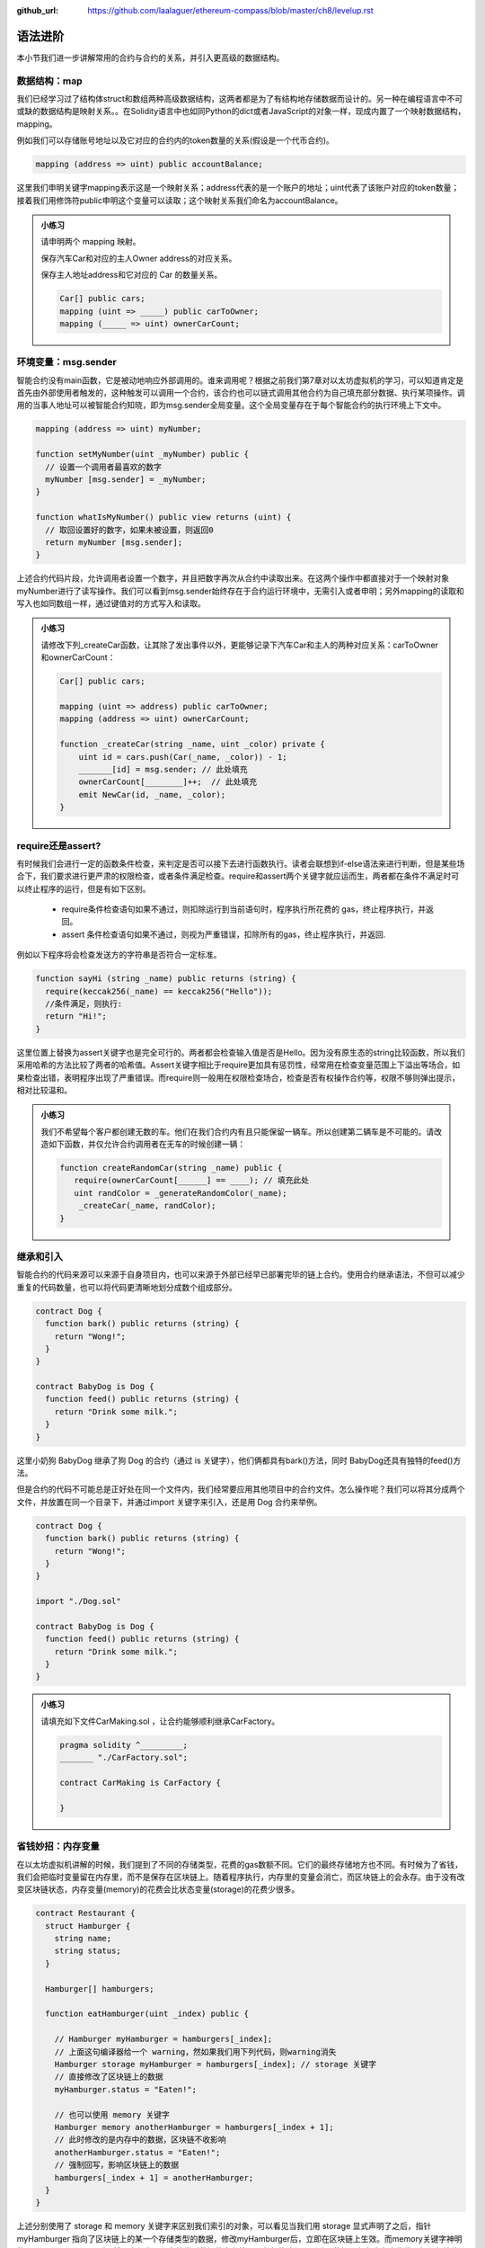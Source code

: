 :github_url: https://github.com/laalaguer/ethereum-compass/blob/master/ch8/levelup.rst

语法进阶
===========

本小节我们进一步讲解常用的合约与合约的关系，并引入更高级的数据结构。 


数据结构：map
---------------------

我们已经学习过了结构体struct和数组两种高级数据结构，这两者都是为了有结构地存储数据而设计的。另一种在编程语言中不可或缺的数据结构是映射关系。。在Solidity语言中也如同Python的dict或者JavaScript的对象一样，现成内置了一个映射数据结构，mapping。

例如我们可以存储账号地址以及它对应的合约内的token数量的关系(假设是一个代币合约)。

.. code-block:: solidity

   mapping (address => uint) public accountBalance;

这里我们申明关键字mapping表示这是一个映射关系；address代表的是一个账户的地址；uint代表了该账户对应的token数量；接着我们用修饰符public申明这个变量可以读取；这个映射关系我们命名为accountBalance。

.. admonition:: 小练习

   请申明两个 mapping 映射。

   保存汽车Car和对应的主人Owner address的对应关系。

   保存主人地址address和它对应的 Car 的数量关系。
   
   .. code-block:: solidity

      Car[] public cars;
      mapping (uint => _____) public carToOwner;
      mapping (_____ => uint) ownerCarCount;


环境变量：msg.sender
-----------------------------

智能合约没有main函数，它是被动地响应外部调用的。谁来调用呢？根据之前我们第7章对以太坊虚拟机的学习，可以知道肯定是首先由外部使用者触发的，这种触发可以调用一个合约，该合约也可以链式调用其他合约为自己填充部分数据、执行某项操作。调用的当事人地址可以被智能合约知晓，即为msg.sender全局变量。这个全局变量存在于每个智能合约的执行环境上下文中。

.. code-block:: solidity

   mapping (address => uint) myNumber;

   function setMyNumber(uint _myNumber) public {
     // 设置一个调用者最喜欢的数字
     myNumber [msg.sender] = _myNumber;
   }
   
   function whatIsMyNumber() public view returns (uint) {
     // 取回设置好的数字，如果未被设置，则返回0
     return myNumber [msg.sender];
   }

上述合约代码片段，允许调用者设置一个数字，并且把数字再次从合约中读取出来。在这两个操作中都直接对于一个映射对象myNumber进行了读写操作。我们可以看到msg.sender始终存在于合约运行环境中，无需引入或者申明；另外mapping的读取和写入也如同数组一样，通过键值对的方式写入和读取。

.. admonition:: 小练习

   请修改下列_createCar函数，让其除了发出事件以外，更能够记录下汽车Car和主人的两种对应关系：carToOwner和ownerCarCount：

   .. code-block:: solidity

      Car[] public cars;
      
      mapping (uint => address) public carToOwner;
      mapping (address => uint) ownerCarCount;
      
      function _createCar(string _name, uint _color) private {
          uint id = cars.push(Car(_name, _color)) - 1;
          _______[id] = msg.sender; // 此处填充
          ownerCarCount[________]++;  // 此处填充
          emit NewCar(id, _name, _color);
      }


require还是assert?
--------------------------

有时候我们会进行一定的函数条件检查，来判定是否可以接下去进行函数执行。读者会联想到if-else语法来进行判断，但是某些场合下，我们要求进行更严肃的权限检查，或者条件满足检查。require和assert两个关键字就应运而生，两者都在条件不满足时可以终止程序的运行，但是有如下区别。

  - require条件检查语句如果不通过，则扣除运行到当前语句时，程序执行所花费的 gas，终止程序执行，并返回。
  - assert 条件检查语句如果不通过，则视为严重错误，扣除所有的gas，终止程序执行，并返回.

例如以下程序将会检查发送方的字符串是否符合一定标准。

.. code-block:: solidity

   function sayHi (string _name) public returns (string) {
     require(keccak256(_name) == keccak256("Hello"));
     //条件满足，则执行:
     return "Hi!";
   }

这里位置上替换为assert关键字也是完全可行的。两者都会检查输入值是否是Hello。因为没有原生态的string比较函数，所以我们采用哈希的方法比较了两者的哈希值。Assert关键字相比于require更加具有惩罚性，经常用在检查变量范围上下溢出等场合，如果检查出错，表明程序出现了严重错误。而require则一般用在权限检查场合，检查是否有权操作合约等，权限不够则弹出提示，相对比较温和。

.. admonition:: 小练习

   我们不希望每个客户都创建无数的车。他们在我们合约内有且只能保留一辆车。所以创建第二辆车是不可能的。请改造如下函数，并仅允许合约调用者在无车的时候创建一辆：

   .. code-block:: solidity

      function createRandomCar(string _name) public {
         require(ownerCarCount[______] == ____); // 填充此处
         uint randColor = _generateRandomColor(_name);
          _createCar(_name, randColor);
      }


继承和引入
-------------------

智能合约的代码来源可以来源于自身项目内，也可以来源于外部已经早已部署完毕的链上合约。使用合约继承语法，不但可以减少重复的代码数量，也可以将代码更清晰地划分成数个组成部分。

.. code-block:: solidity

   contract Dog {
     function bark() public returns (string) {
       return "Wong!";
     }
   }
   
   contract BabyDog is Dog {
     function feed() public returns (string) {
       return "Drink some milk.";
     }
   }

这里小奶狗 BabyDog 继承了狗 Dog 的合约（通过 is 关键字），他们俩都具有bark()方法，同时 BabyDog还具有独特的feed()方法。

但是合约的代码不可能总是正好处在同一个文件内，我们经常要应用其他项目中的合约文件。怎么操作呢？我们可以将其分成两个文件，并放置在同一个目录下，并通过import 关键字来引入，还是用 Dog 合约来举例。

.. code-block:: solidity

   contract Dog {
     function bark() public returns (string) {
       return "Wong!";
     }
   }
   
   import "./Dog.sol"
   
   contract BabyDog is Dog {
     function feed() public returns (string) {
       return "Drink some milk.";
     }
   }

.. admonition:: 小练习

   请填充如下文件CarMaking.sol ，让合约能够顺利继承CarFactory。

   .. code-block:: solidity

      pragma solidity ^_________;
      _______ "./CarFactory.sol";
      
      contract CarMaking is CarFactory {
          
      }

省钱妙招：内存变量
---------------------------

在以太坊虚拟机讲解的时候，我们提到了不同的存储类型，花费的gas数额不同。它们的最终存储地方也不同。有时候为了省钱，我们会把临时变量留在内存里，而不是保存在区块链上。随着程序执行，内存里的变量会消亡，而区块链上的会永存。由于没有改变区块链状态，内存变量(memory)的花费会比状态变量(storage)的花费少很多。

.. code-block:: solidity

   contract Restaurant {
     struct Hamburger {
       string name;
       string status;
     }
   
     Hamburger[] hamburgers;
   
     function eatHamburger(uint _index) public {
       
       // Hamburger myHamburger = hamburgers[_index];
       // 上面这句编译器给一个 warning，然如果我们用下列代码，则warning消失
       Hamburger storage myHamburger = hamburgers[_index]; // storage 关键字
       // 直接修改了区块链上的数据
       myHamburger.status = "Eaten!";
       
       // 也可以使用 memory 关键字
       Hamburger memory anotherHamburger = hamburgers[_index + 1];
       // 此时修改的是内存中的数据，区块链不收影响
       anotherHamburger.status = "Eaten!";
       // 强制回写，影响区块链上的数据
       hamburgers[_index + 1] = anotherHamburger;
     }
   }

上述分别使用了 storage 和 memory 关键字来区别我们索引的对象，可以看见当我们用 storage 显式声明了之后，指针 myHamburger 指向了区块链上的某一个存储类型的数据，修改myHamburger后，立即在区块链上生效。而memory关键字神明的anotherHamburger 则不然，它仅为一份存储类型数据的内存拷贝，任何修改都不影响原数据，仅在内存中生效，如果想让修改在区块链上生效，必须回写到存储类型的数据上。


接口与合约调用
------------------------

合约的接口就是合约的抽象。我们可以通过定义合约接口，并指定合约地址，来调用另外一个在以太坊上早已经部署好的合约。例如下的合约。

.. code-block:: solidity

   contract MyNumber {
     mapping(address => uint) numbers;
   
     function setNum(uint _num) public {
       numbers[msg.sender] = _num;
     }
   
     function getNum(address _myAddress) public view returns (uint) {
       return numbers[_myAddress];
     }
   }

这个合约可以提炼成为一个简单的合约接口：

.. code-block:: solidity

   contract NumberInterface {
     function getNum(address _myAddress) public view returns (uint);
   }

我们因为只关心getNum函数来获取数字，所以就定义了getNum这一个合约接口函数。那么合约如何使用呢？我们可以配合合约地址来使用，如下所示。

.. code-block:: solidity

   contract MyContract {
     //取得已经部署好的合约的地址
     address NumberInterfaceAddress = 0x1E24F805d89211eD515dD8A4A8C54f96a3E0C1FE
     // 初始化合约，获得合约实例
     NumberInterface numberContract = NumberInterface(NumberInterfaceAddress);
     function someFunction() public {
     //调用合约的方法
       uint num = numberContract.getNum(msg.sender);
    }
   }


.. admonition:: 小练习

   请为如下的合约生成接口，命名该接口，并调用该接口的方法。
   
   .. code-block:: solidity

      contract Dog {
        function bark() public returns (string) {
          return "Wong!";
        }
      }
      
      contract DogInterface {
        function ____() ______ _______ (______);
      }
      
      contract MyContract {
        //取得已经部署好的合约的地址
        address DogInterfaceAddress = 0x735E388e9A8a073f14bdbb1C2bd4704dd386213c
        // 初始化合约，获得合约实例
        DogInterface dogContract = ____________(____________);
        function someFunction() public {
         //调用合约的方法
         string message = dogContract._____();
       }
      }

多返回值
-----------------

Solidity 的语法对于返回值并没有强制规定是一个单值，相反它鼓励多值返回来减少编程复杂度。多值返回的语法相对简单，如下所示。

.. code-block:: solidity

   // 申明要返回3个值
   function someFunction() internal returns(uint a, uint b, uint c) {
     return (1, 2, 3);  //封装，返回3个值
   }
   
   function processMultipleReturns() external {
     uint a;
     uint b;
     uint c;
     //多值返回，直接解封装:
     (a, b, c) = someFunction();
   }
   
   function getLastReturnValue() external {
     uint c;
     //我们也可以直接抛弃某些不关心的值:
     (,,c) = someFunction();
   }
